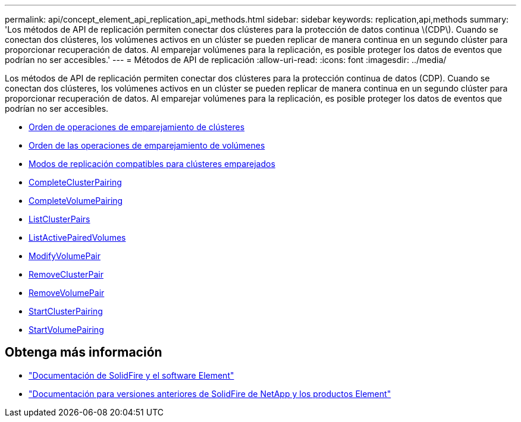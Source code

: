 ---
permalink: api/concept_element_api_replication_api_methods.html 
sidebar: sidebar 
keywords: replication,api,methods 
summary: 'Los métodos de API de replicación permiten conectar dos clústeres para la protección de datos continua \(CDP\). Cuando se conectan dos clústeres, los volúmenes activos en un clúster se pueden replicar de manera continua en un segundo clúster para proporcionar recuperación de datos. Al emparejar volúmenes para la replicación, es posible proteger los datos de eventos que podrían no ser accesibles.' 
---
= Métodos de API de replicación
:allow-uri-read: 
:icons: font
:imagesdir: ../media/


[role="lead"]
Los métodos de API de replicación permiten conectar dos clústeres para la protección continua de datos (CDP). Cuando se conectan dos clústeres, los volúmenes activos en un clúster se pueden replicar de manera continua en un segundo clúster para proporcionar recuperación de datos. Al emparejar volúmenes para la replicación, es posible proteger los datos de eventos que podrían no ser accesibles.

* xref:reference_element_api_cluster_pairing_order_of_operations.adoc[Orden de operaciones de emparejamiento de clústeres]
* xref:reference_element_api_volume_pairing_order_of_operations.adoc[Orden de las operaciones de emparejamiento de volúmenes]
* xref:reference_element_api_supported_modes_of_replication.adoc[Modos de replicación compatibles para clústeres emparejados]
* xref:reference_element_api_completeclusterpairing.adoc[CompleteClusterPairing]
* xref:reference_element_api_completevolumepairing.adoc[CompleteVolumePairing]
* xref:reference_element_api_listclusterpairs.adoc[ListClusterPairs]
* xref:reference_element_api_listactivepairedvolumes.adoc[ListActivePairedVolumes]
* xref:reference_element_api_modifyvolumepair.adoc[ModifyVolumePair]
* xref:reference_element_api_removeclusterpair.adoc[RemoveClusterPair]
* xref:reference_element_api_removevolumepair.adoc[RemoveVolumePair]
* xref:reference_element_api_startclusterpairing.adoc[StartClusterPairing]
* xref:reference_element_api_startvolumepairing.adoc[StartVolumePairing]




== Obtenga más información

* https://docs.netapp.com/us-en/element-software/index.html["Documentación de SolidFire y el software Element"]
* https://docs.netapp.com/sfe-122/topic/com.netapp.ndc.sfe-vers/GUID-B1944B0E-B335-4E0B-B9F1-E960BF32AE56.html["Documentación para versiones anteriores de SolidFire de NetApp y los productos Element"^]

